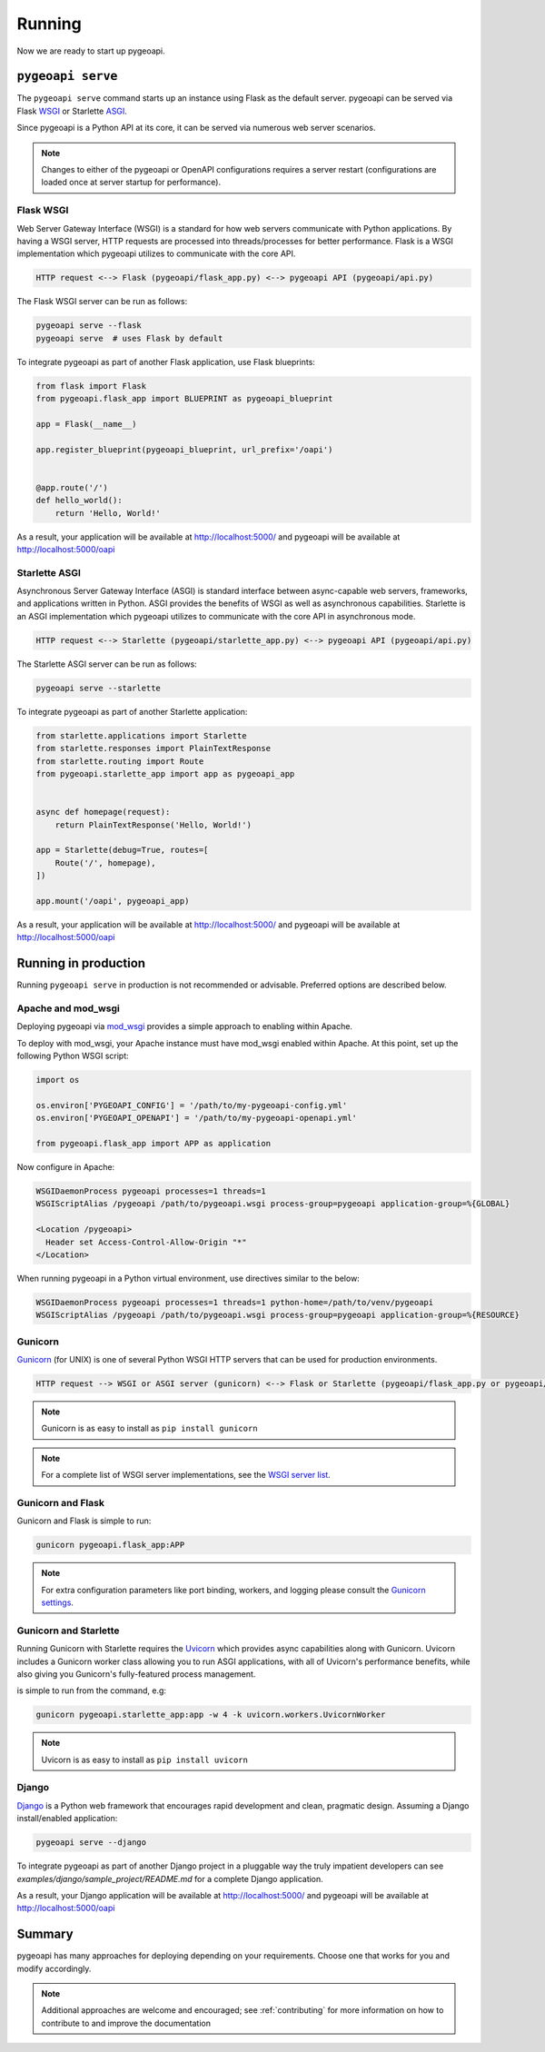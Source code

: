 .. _running:

Running
=======

Now we are ready to start up pygeoapi.


``pygeoapi serve``
------------------

The ``pygeoapi serve`` command starts up an instance using Flask as the default server.  pygeoapi
can be served via Flask `WSGI`_ or Starlette `ASGI`_.

Since pygeoapi is a Python API at its core, it can be served via numerous web server scenarios.

.. note::
   Changes to either of the pygeoapi or OpenAPI configurations requires a server restart (configurations
   are loaded once at server startup for performance).


Flask WSGI
^^^^^^^^^^

Web Server Gateway Interface (WSGI) is a standard for how web servers communicate with Python applications.  By
having a WSGI server, HTTP requests are processed into threads/processes for better performance.  Flask is a WSGI
implementation which pygeoapi utilizes to communicate with the core API.

.. code-block:: bash

   HTTP request <--> Flask (pygeoapi/flask_app.py) <--> pygeoapi API (pygeoapi/api.py)


The Flask WSGI server can be run as follows:

.. code-block:: bash

   pygeoapi serve --flask
   pygeoapi serve  # uses Flask by default

To integrate pygeoapi as part of another Flask application, use Flask blueprints:

.. code-block:: python

   from flask import Flask
   from pygeoapi.flask_app import BLUEPRINT as pygeoapi_blueprint

   app = Flask(__name__)

   app.register_blueprint(pygeoapi_blueprint, url_prefix='/oapi')


   @app.route('/')
   def hello_world():
       return 'Hello, World!'


As a result, your application will be available at http://localhost:5000/ and pygeoapi will be available
at http://localhost:5000/oapi

Starlette ASGI
^^^^^^^^^^^^^^

Asynchronous Server Gateway Interface (ASGI) is standard interface between async-capable web servers, frameworks,
and applications written in Python.  ASGI provides the benefits of WSGI as well as asynchronous capabilities.
Starlette is an ASGI implementation which pygeoapi utilizes to communicate with the core API in asynchronous mode.

.. code-block:: bash

   HTTP request <--> Starlette (pygeoapi/starlette_app.py) <--> pygeoapi API (pygeoapi/api.py)


The Starlette ASGI server can be run as follows:

.. code-block:: bash

   pygeoapi serve --starlette

To integrate pygeoapi as part of another Starlette application:


.. code-block:: python

   from starlette.applications import Starlette
   from starlette.responses import PlainTextResponse
   from starlette.routing import Route
   from pygeoapi.starlette_app import app as pygeoapi_app


   async def homepage(request):
       return PlainTextResponse('Hello, World!')

   app = Starlette(debug=True, routes=[
       Route('/', homepage),
   ])

   app.mount('/oapi', pygeoapi_app)


As a result, your application will be available at http://localhost:5000/ and pygeoapi will be available
at http://localhost:5000/oapi

Running in production
---------------------

Running ``pygeoapi serve`` in production is not recommended or advisable.  Preferred options are described below.

.. seealso::
   :ref:`running-with-docker` for container-based production installations.

Apache and mod_wsgi
^^^^^^^^^^^^^^^^^^^

Deploying pygeoapi via `mod_wsgi`_ provides a simple approach to enabling within Apache.

To deploy with mod_wsgi, your Apache instance must have mod_wsgi enabled within Apache.  At this point,
set up the following Python WSGI script:

.. code-block:: python

   import os

   os.environ['PYGEOAPI_CONFIG'] = '/path/to/my-pygeoapi-config.yml'
   os.environ['PYGEOAPI_OPENAPI'] = '/path/to/my-pygeoapi-openapi.yml'

   from pygeoapi.flask_app import APP as application

Now configure in Apache:

.. code-block:: apache

   WSGIDaemonProcess pygeoapi processes=1 threads=1
   WSGIScriptAlias /pygeoapi /path/to/pygeoapi.wsgi process-group=pygeoapi application-group=%{GLOBAL}

   <Location /pygeoapi>
     Header set Access-Control-Allow-Origin "*"
   </Location>


When running pygeoapi in a Python virtual environment, use directives similar to the below:

.. code-block:: apache

   WSGIDaemonProcess pygeoapi processes=1 threads=1 python-home=/path/to/venv/pygeoapi
   WSGIScriptAlias /pygeoapi /path/to/pygeoapi.wsgi process-group=pygeoapi application-group=%{RESOURCE}


Gunicorn
^^^^^^^^

`Gunicorn`_ (for UNIX) is one of several Python WSGI HTTP servers that can be used for production environments.

.. code-block:: bash

   HTTP request --> WSGI or ASGI server (gunicorn) <--> Flask or Starlette (pygeoapi/flask_app.py or pygeoapi/starlette_app.py) <--> pygeoapi API

.. note::
   Gunicorn is as easy to install as ``pip install gunicorn``

.. note::
   For a complete list of WSGI server implementations, see the `WSGI server list`_.


Gunicorn and Flask
^^^^^^^^^^^^^^^^^^

Gunicorn and Flask is simple to run:

.. code-block:: bash

   gunicorn pygeoapi.flask_app:APP

.. note::
   For extra configuration parameters like port binding, workers, and logging please consult the `Gunicorn settings`_.


Gunicorn and Starlette
^^^^^^^^^^^^^^^^^^^^^^

Running Gunicorn with Starlette requires the `Uvicorn`_ which provides async capabilities along with Gunicorn.
Uvicorn includes a Gunicorn worker class allowing you to run ASGI applications, with all of Uvicorn's performance
benefits, while also giving you Gunicorn's fully-featured process management.

is simple to run from the command, e.g:

.. code-block:: bash

   gunicorn pygeoapi.starlette_app:app -w 4 -k uvicorn.workers.UvicornWorker

.. note::
   Uvicorn is as easy to install as ``pip install uvicorn``


Django
^^^^^^

`Django`_ is a Python web framework that encourages rapid development and clean, pragmatic design.  Assuming
a Django install/enabled application:


.. code-block:: bash

    pygeoapi serve --django


To integrate pygeoapi as part of another Django project in a pluggable way the truly impatient developers can
see `examples/django/sample_project/README.md` for a complete Django application.

As a result, your Django application will be available at http://localhost:5000/ and pygeoapi will be available
at http://localhost:5000/oapi


Summary
-------

pygeoapi has many approaches for deploying depending on your requirements.  Choose one that works for you
and modify accordingly.

.. note::
   Additional approaches are welcome and encouraged; see :ref:`contributing` for more information on
   how to contribute to and improve the documentation


.. _`WSGI`: https://en.wikipedia.org/wiki/Web_Server_Gateway_Interface
.. _`ASGI`: https://asgi.readthedocs.io
.. _`Gunicorn`: https://gunicorn.org
.. _`WSGI server list`: https://wsgi.readthedocs.io/en/latest/servers.html
.. _`Gunicorn settings`: http://docs.gunicorn.org/en/stable/settings.html
.. _`Uvicorn`: https://www.uvicorn.org
.. _`mod_wsgi`: https://modwsgi.readthedocs.io
.. _`Django`: https://djangoproject.com
